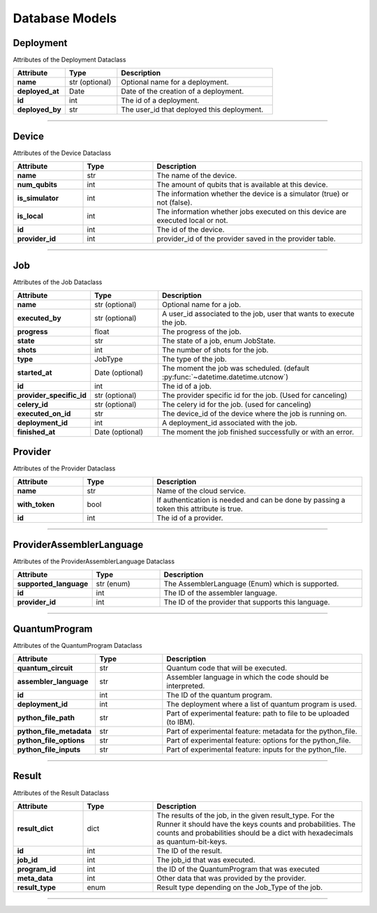 Database Models
=========================================

Deployment
----------------------

Attributes of the Deployment Dataclass

..  list-table::
    :header-rows: 1
    :widths: 20 20 60

    *   - Attribute
        - Type
        - Description

    *   - **name**
        - str (optional)
        - Optional name for a deployment.

    *   - **deployed_at**
        - Date
        - Date of the creation of a deployment.

    *   - **id**
        - int 
        - The id of a deployment.

    *   - **deployed_by**
        - str
        - The user_id that deployed this deployment.

   
=====

Device
--------------

Attributes of the Device Dataclass

..  list-table::
    :header-rows: 1
    :widths: 20 20 60

    *   - Attribute
        - Type
        - Description

    *   - **name**
        - str
        - The name of the device.

    *   - **num_qubits**
        - int
        - The amount of qubits that is available at this device.

    *   - **is_simulator**
        - int
        - The information whether the device is a simulator (true) or not (false).

    *   - **is_local**
        - int
        - The information whether jobs executed on this device are executed local or not.

    *   - **id**
        - int
        - The id of the device.

    *   - **provider_id**
        - int
        - provider_id of the provider saved in the provider table.



=====

Job
----------------------

Attributes of the Job Dataclass

..  list-table::
    :header-rows: 1
    :widths: 20 20 60

    *   - Attribute
        - Type
        - Description

    *   - **name**
        - str (optional)
        - Optional name for a job.

    *   - **executed_by**
        - str (optional)
        - A user_id associated to the job, user that wants to execute the job.

    *   - **progress**
        - float
        - The progress of the job.

    *   - **state**
        - str
        - The state of a job, enum JobState.

    *   - **shots**
        - int
        - The number of shots for the job.

    *   - **type**
        - JobType
        - The type of the job.

    *   - **started_at**
        - Date (optional)
        - The moment the job was scheduled. (default :py:func:`~datetime.datetime.utcnow`)

    *   - **id**
        - int
        - The id of a job.

    *   - **provider_specific_id**
        - str (optional)
        - The provider specific id for the job. (Used for canceling)

    *   - **celery_id**
        - str (optional)
        - The celery id for the job. (used for canceling)

    *   - **executed_on_id**
        - str 
        - The device_id of the device where the job is running on.

    *   - **deployment_id**
        - int 
        - A deployment_id associated with the job.

    *   - **finished_at**
        - Date (optional)
        - The moment the job finished successfully or with an error.

Provider
--------

Attributes of the Provider Dataclass

..  list-table::
    :header-rows: 1
    :widths: 20 20 60

    *   - Attribute
        - Type
        - Description

    *   - **name**
        - str
        - Name of the cloud service.

    *   - **with_token**
        - bool
        - If authentication is needed and can be done by passing a token this attribute is true.

    *   - **id**
        - int
        - The id of a provider.

=====

ProviderAssemblerLanguage
-----------------------------

Attributes of the ProviderAssemblerLanguage Dataclass

..  list-table::
    :header-rows: 1
    :widths: 20 20 60

    *   - Attribute
        - Type
        - Description

    *   - **supported_language**
        - str (enum)
        - The AssemblerLanguage (Enum) which is supported.

    *   - **id**
        - int
        - The ID of the assembler language.

    *   - **provider_id**
        - int
        - The ID of the provider that supports this language.

=====

QuantumProgram
-----------------

Attributes of the QuantumProgram Dataclass


..  list-table::
    :header-rows: 1
    :widths: 20 20 60

    *   - Attribute
        - Type
        - Description

    *   - **quantum_circuit**
        - str
        - Quantum code that will be executed.

    *   - **assembler_language**
        - str
        - Assembler language in which the code should be interpreted.

    *   - **id**
        - int
        - The ID of the quantum program.

    *   - **deployment_id**
        - int
        - The deployment where a list of quantum program is used.

    *   - **python_file_path**
        - str
        - Part of experimental feature: path to file to be uploaded (to IBM).

    *   - **python_file_metadata**
        - str
        - Part of experimental feature: metadata for the python_file.

    *   - **python_file_options**
        - str
        - Part of experimental feature: options for the python_file.

    *   - **python_file_inputs**
        - str
        - Part of experimental feature: inputs for the python_file.

=====

Result
-----------------

Attributes of the Result Dataclass

..  list-table::
    :header-rows: 1
    :widths: 20 20 60

    *   - Attribute
        - Type
        - Description

    *   - **result_dict**
        - dict
        - The results of the job, in the given result_type.
          For the Runner it should have the keys counts and probabilities.
          The counts and probabilities should be a dict with hexadecimals as quantum-bit-keys.

    *   - **id**
        - int
        - The ID of the result.

    *   - **job_id**
        - int
        - The job_id that was executed.

    *   - **program_id**
        - int
        - the ID of the QuantumProgram that was executed

    *   - **meta_data**
        - int
        - Other data that was provided by the provider.

    *   - **result_type**
        - enum
        - Result type depending on the Job_Type of the job.

=====


